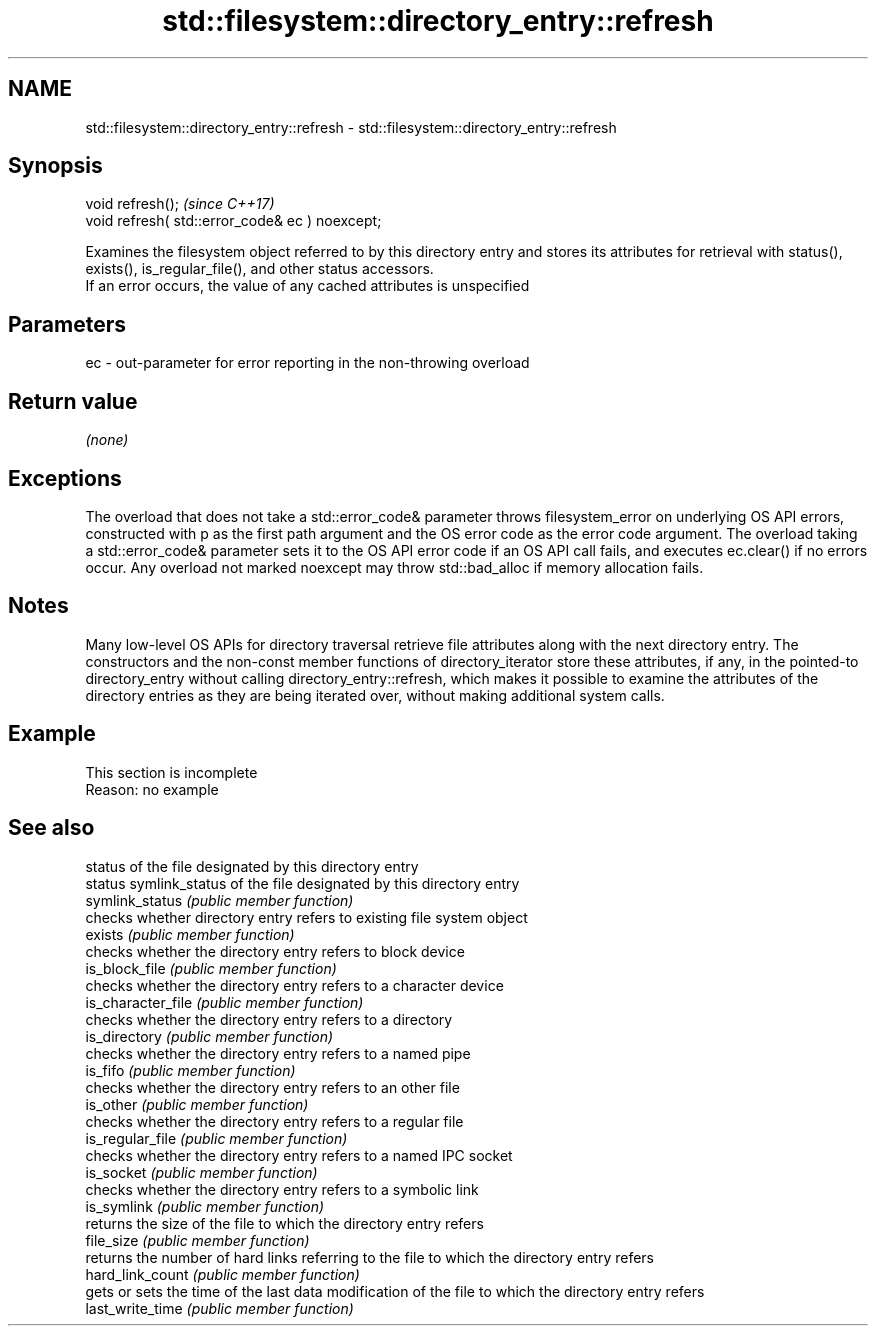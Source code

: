 .TH std::filesystem::directory_entry::refresh 3 "2020.03.24" "http://cppreference.com" "C++ Standard Libary"
.SH NAME
std::filesystem::directory_entry::refresh \- std::filesystem::directory_entry::refresh

.SH Synopsis

  void refresh();                                \fI(since C++17)\fP
  void refresh( std::error_code& ec ) noexcept;

  Examines the filesystem object referred to by this directory entry and stores its attributes for retrieval with status(), exists(), is_regular_file(), and other status accessors.
  If an error occurs, the value of any cached attributes is unspecified

.SH Parameters


  ec - out-parameter for error reporting in the non-throwing overload


.SH Return value

  \fI(none)\fP

.SH Exceptions

  The overload that does not take a std::error_code& parameter throws filesystem_error on underlying OS API errors, constructed with p as the first path argument and the OS error code as the error code argument. The overload taking a std::error_code& parameter sets it to the OS API error code if an OS API call fails, and executes ec.clear() if no errors occur. Any overload not marked noexcept may throw std::bad_alloc if memory allocation fails.

.SH Notes

  Many low-level OS APIs for directory traversal retrieve file attributes along with the next directory entry. The constructors and the non-const member functions of directory_iterator store these attributes, if any, in the pointed-to directory_entry without calling directory_entry::refresh, which makes it possible to examine the attributes of the directory entries as they are being iterated over, without making additional system calls.

.SH Example


   This section is incomplete
   Reason: no example


.SH See also


                    status of the file designated by this directory entry
  status            symlink_status of the file designated by this directory entry
  symlink_status    \fI(public member function)\fP
                    checks whether directory entry refers to existing file system object
  exists            \fI(public member function)\fP
                    checks whether the directory entry refers to block device
  is_block_file     \fI(public member function)\fP
                    checks whether the directory entry refers to a character device
  is_character_file \fI(public member function)\fP
                    checks whether the directory entry refers to a directory
  is_directory      \fI(public member function)\fP
                    checks whether the directory entry refers to a named pipe
  is_fifo           \fI(public member function)\fP
                    checks whether the directory entry refers to an other file
  is_other          \fI(public member function)\fP
                    checks whether the directory entry refers to a regular file
  is_regular_file   \fI(public member function)\fP
                    checks whether the directory entry refers to a named IPC socket
  is_socket         \fI(public member function)\fP
                    checks whether the directory entry refers to a symbolic link
  is_symlink        \fI(public member function)\fP
                    returns the size of the file to which the directory entry refers
  file_size         \fI(public member function)\fP
                    returns the number of hard links referring to the file to which the directory entry refers
  hard_link_count   \fI(public member function)\fP
                    gets or sets the time of the last data modification of the file to which the directory entry refers
  last_write_time   \fI(public member function)\fP




